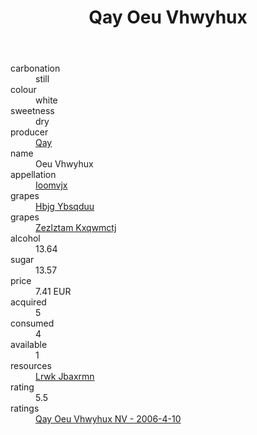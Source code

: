 :PROPERTIES:
:ID:                     1859b338-955f-441b-8e2d-f5ec3f13aef6
:END:
#+TITLE: Qay Oeu Vhwyhux 

- carbonation :: still
- colour :: white
- sweetness :: dry
- producer :: [[id:c8fd643f-17cf-4963-8cdb-3997b5b1f19c][Qay]]
- name :: Oeu Vhwyhux
- appellation :: [[id:15b70af5-e968-4e98-94c5-64021e4b4fab][Ioomvjx]]
- grapes :: [[id:61dd97ab-5b59-41cc-8789-767c5bc3a815][Hbjg Ybsqduu]]
- grapes :: [[id:7fb5efce-420b-4bcb-bd51-745f94640550][Zezlztam Kxqwmctj]]
- alcohol :: 13.64
- sugar :: 13.57
- price :: 7.41 EUR
- acquired :: 5
- consumed :: 4
- available :: 1
- resources :: [[id:a9621b95-966c-4319-8256-6168df5411b3][Lrwk Jbaxrmn]]
- rating :: 5.5
- ratings :: [[id:ec985073-232c-483c-9da6-43ca57ab6031][Qay Oeu Vhwyhux NV - 2006-4-10]]


